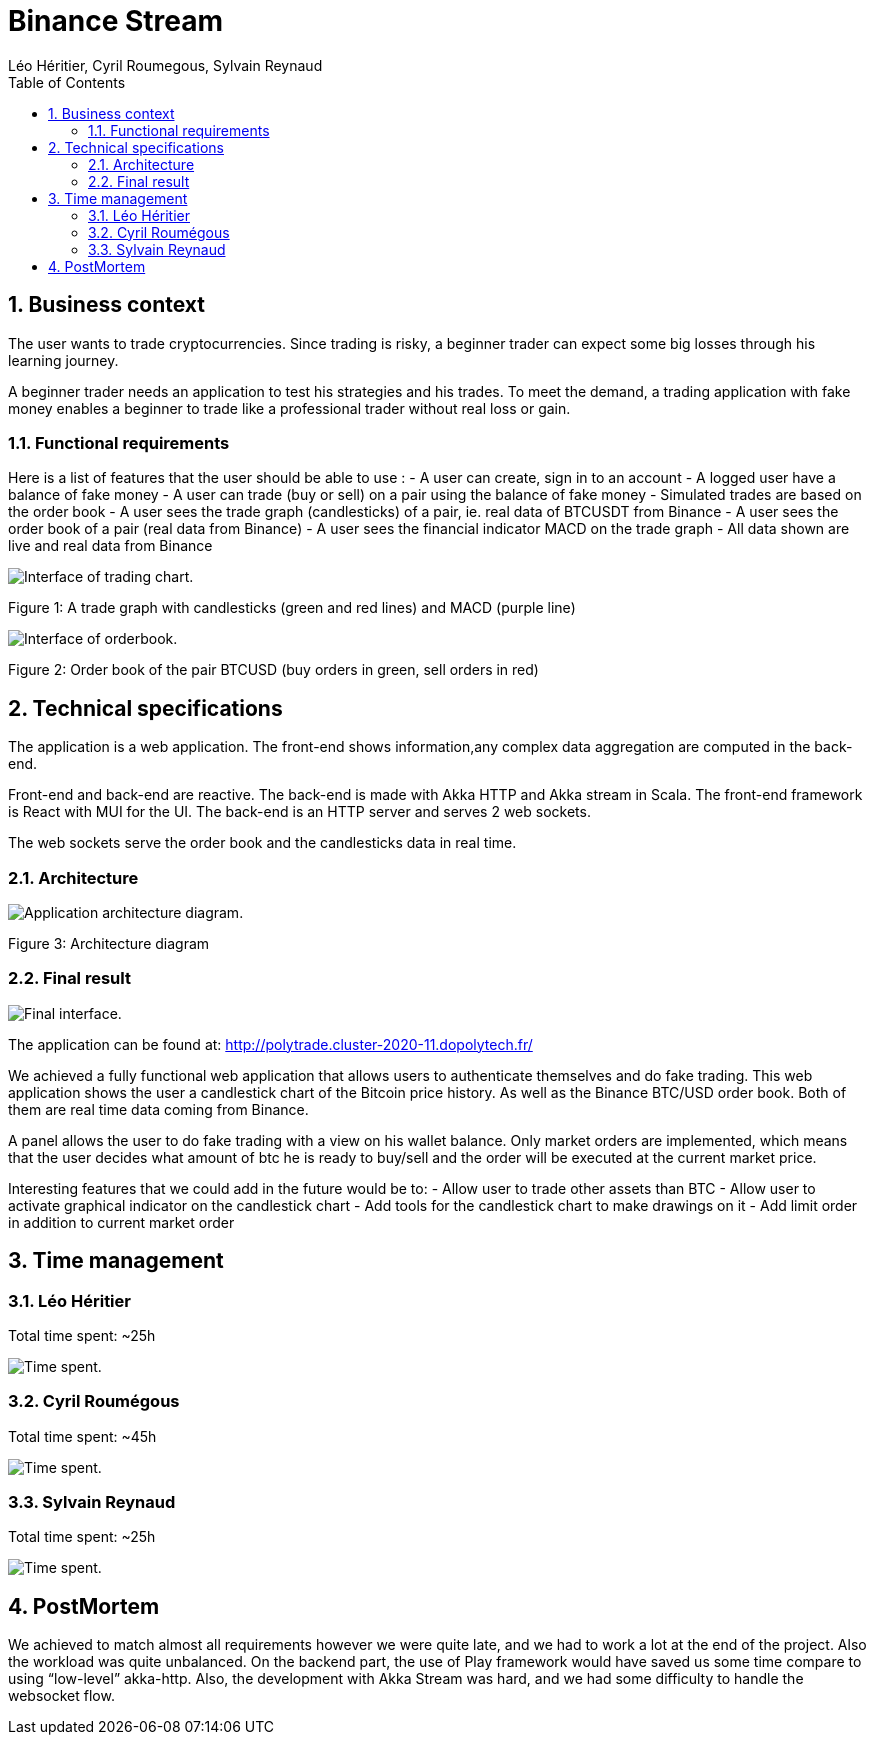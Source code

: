 = Binance Stream
:source-highlighter: coderay
:doctype: book
:author: Léo Héritier, Cyril Roumegous, Sylvain Reynaud
:lang: fr
:sectnums:
:partnums:
:imagesdir: assets/images
:toc:
:mmdc: ./node_modules/.bin/mmdc
:phantomjs_2: ./node_modules/.bin/phantomjs



== Business context

The user wants to trade cryptocurrencies. Since trading is risky, a beginner trader can expect some big losses through his learning journey.

A beginner trader needs an application to test his strategies and his trades. To meet the demand, a trading application with fake money enables a beginner to trade like a professional trader without real loss or gain.


=== Functional requirements

Here is a list of features that the user should be able to use :
- A user can create, sign in to an account
- A logged user have a balance of fake money
- A user can trade (buy or sell) on a pair using the balance of fake money
- Simulated trades are based on the order book 
- A user sees the trade graph (candlesticks) of a pair, ie. real data of BTCUSDT from Binance
- A user sees the order book of a pair (real data from Binance)
- A user sees the financial indicator MACD on the trade graph
- All data shown are live and real data from Binance

image::trade-graph.png[Interface of trading chart.]
Figure 1: A trade graph with candlesticks (green and red lines) and MACD (purple line)

image::orderbook.png[Interface of orderbook.]
Figure 2: Order book of the pair BTCUSD (buy orders in green, sell orders in red)

== Technical specifications
The application is a web application. The front-end shows information,any complex data aggregation are computed in the back-end.

Front-end and back-end are reactive. The back-end is made with Akka HTTP and Akka stream in Scala. The front-end framework is React with MUI for the UI. The back-end is an HTTP server and serves 2 web sockets.

The web sockets serve the order book and the candlesticks data in real time.


=== Architecture

image::architecture.png[Application architecture diagram.]
Figure 3: Architecture diagram

=== Final result

image::final-interface.png[Final interface.]

The application can be found at: http://polytrade.cluster-2020-11.dopolytech.fr/ 

We achieved a fully functional web application that allows users to authenticate themselves and do fake trading.
This web application shows the user a candlestick chart of the Bitcoin price history. As well as the Binance BTC/USD order book. Both of them are real time data coming from Binance.

A panel allows the user to do fake trading with a view on his wallet balance.
Only market orders are implemented, which means that the user decides what amount of btc he is ready to buy/sell and the order will be executed at the current market price.

Interesting features that we could add in the future would be to: 
- Allow user to trade other assets than BTC
- Allow user to activate graphical indicator on the candlestick chart
- Add tools for the candlestick chart to make drawings on it
- Add limit order in addition to current market order

== Time management
=== Léo Héritier
Total time spent: ~25h

image::tp-leo.png[Time spent.]

=== Cyril Roumégous
Total time spent: ~45h

image::tp-cyril.png[Time spent.]

=== Sylvain Reynaud
Total time spent: ~25h

image::tp-sylvain.png[Time spent.]

== PostMortem
We achieved to match almost all requirements however we were quite late, and we had to work a lot at the end of the project. Also the workload was quite unbalanced.
On the backend part, the use of Play framework would have saved us some time compare to using “low-level” akka-http.
Also, the development with Akka Stream was hard, and we had some difficulty to handle the websocket flow.
